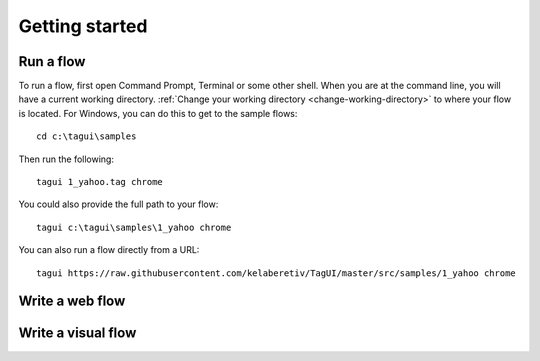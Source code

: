 Getting started
==================

.. raw:: html

    <video playsinline autoplay muted loop height="200">
        <source src="./_static/testonly.mp4" type="video/mp4">
        Your browser does not support the video tag.
    </video>

Run a flow
-------------
To run a flow, first open Command Prompt, Terminal or some other shell. When you are at the command line, you will have a current working directory. :ref:`Change your working directory <change-working-directory>` to where your flow is located. For Windows, you can do this to get to the sample flows::

    cd c:\tagui\samples

Then run the following::

    tagui 1_yahoo.tag chrome

You could also provide the full path to your flow::

    tagui c:\tagui\samples\1_yahoo chrome

You can also run a flow directly from a URL::

    tagui https://raw.githubusercontent.com/kelaberetiv/TagUI/master/src/samples/1_yahoo chrome


Write a web flow
-----------------


Write a visual flow
---------------------